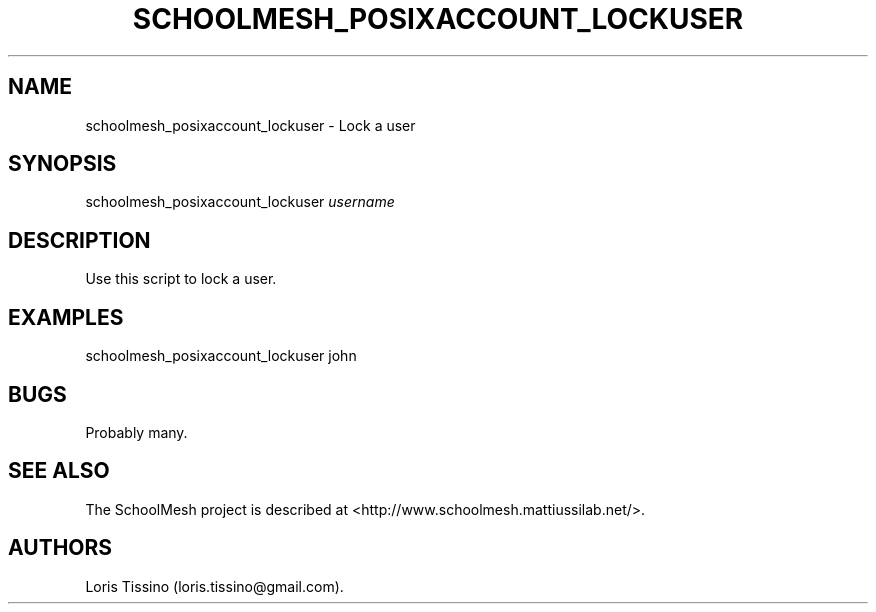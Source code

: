 .TH SCHOOLMESH_POSIXACCOUNT_LOCKUSER 8 "December 2011" "Schoolmesh User Manuals"
.SH NAME
.PP
schoolmesh_posixaccount_lockuser - Lock a user
.SH SYNOPSIS
.PP
schoolmesh_posixaccount_lockuser \f[I]username\f[]
.SH DESCRIPTION
.PP
Use this script to lock a user.
.SH EXAMPLES
.PP
schoolmesh_posixaccount_lockuser john
.SH BUGS
.PP
Probably many.
.SH SEE ALSO
.PP
The SchoolMesh project is described at
<http://www.schoolmesh.mattiussilab.net/>.
.SH AUTHORS
Loris Tissino (loris.tissino\@gmail.com).

